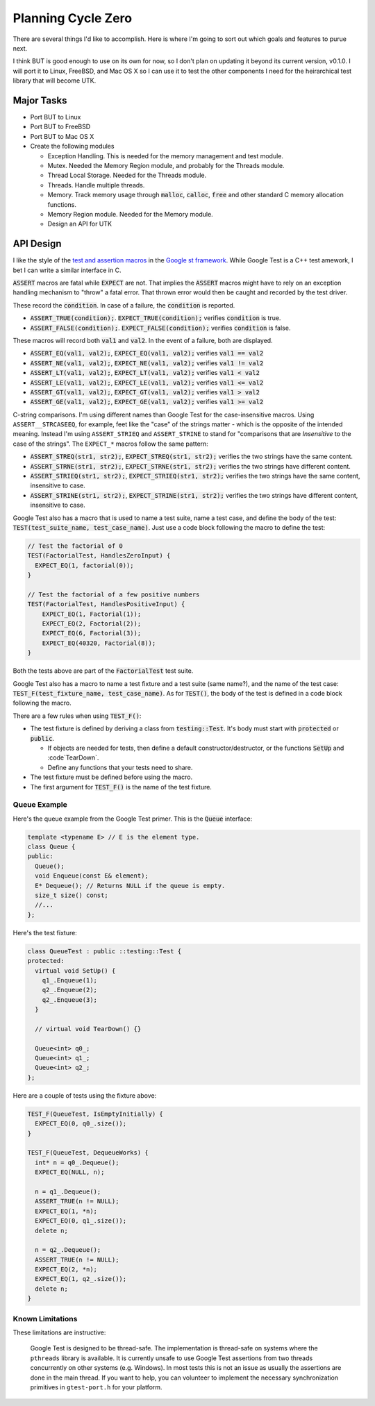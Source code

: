 .. ========================================================================
   (C) Copyright 2015,2017 Douglas B. Cuthbertson

.. This library is free software; you can redistribute it and/or modify
   it under the terms of the MIT license. See LICENSE for details.
   ========================================================================

###################
Planning Cycle Zero
###################

There are several things I'd like to accomplish. Here is where I'm going to sort out which goals and features to purue next.

I think BUT is good enough to use on its own for now, so I don't plan on updating it beyond its current version, v0.1.0. I will port it to Linux, FreeBSD, and Mac OS X so I can use it to test the other components I need for the heirarchical test library that will become UTK.

************
Major Tasks
************

* Port BUT to Linux
* Port BUT to FreeBSD
* Port BUT to Mac OS X
* Create the following modules

  * Exception Handling. This is needed for the memory management and test module.
  * Mutex. Needed the Memory Region module, and probably for the Threads module.
  * Thread Local Storage. Needed for the Threads module.
  * Threads. Handle multiple threads.
  * Memory. Track memory usage through :code:`malloc`, :code:`calloc`, :code:`free` and other standard C memory allocation functions.
  * Memory Region module. Needed for the Memory module.
  * Design an API for UTK

**********
API Design
**********

I like the style of the `test and assertion macros <https://github.com/google/googletest/blob/master/googletest/docs/Primer.md>`_ in the `Google st framework <https://github.com/google/googletest>`_. While Google Test is a C++ test amework, I bet I can write a similar interface in C.

:code:`ASSERT` macros are fatal while :code:`EXPECT` are not. That implies the :code:`ASSERT` macros might have to rely on an exception handling mechanism to "throw" a fatal error. That thrown error would then be caught and recorded by the test driver.

These record the :code:`condition`. In case of a failure, the :code:`condition` is reported.

* :code:`ASSERT_TRUE(condition);`. :code:`EXPECT_TRUE(condition);` verifies :code:`condition` is true.
* :code:`ASSERT_FALSE(condition);`. :code:`EXPECT_FALSE(condition);` verifies :code:`condition` is false.

These macros will record both :code:`val1` and :code:`val2`. In the event of a failure, both are  displayed.

* :code:`ASSERT_EQ(val1, val2);`, :code:`EXPECT_EQ(val1, val2);` verifies :code:`val1 == val2`
* :code:`ASSERT_NE(val1, val2);`, :code:`EXPECT_NE(val1, val2);` verifies :code:`val1 != val2`
* :code:`ASSERT_LT(val1, val2);`, :code:`EXPECT_LT(val1, val2);` verifies :code:`val1 < val2`
* :code:`ASSERT_LE(val1, val2);`, :code:`EXPECT_LE(val1, val2);` verifies :code:`val1 <= val2`
* :code:`ASSERT_GT(val1, val2);`, :code:`EXPECT_GT(val1, val2);` verifies :code:`val1 > val2`
* :code:`ASSERT_GE(val1, val2);`, :code:`EXPECT_GE(val1, val2);` verifies :code:`val1 >= val2`

C-string comparisons. I'm using different names than Google Test for the case-insensitive macros. Using ``ASSERT__STRCASEEQ``, for example, feet like the "case" of the strings matter - which is the opposite of the intended meaning. Instead I'm using ``ASSERT_STRIEQ`` and ``ASSERT_STRINE`` to stand for "comparisons that are *Insensitive* to the case of the strings". The ``EXPECT_*`` macros follow the same pattern:

* :code:`ASSERT_STREQ(str1, str2);`,  :code:`EXPECT_STREQ(str1, str2);` verifies the two strings have the same content.
* :code:`ASSERT_STRNE(str1, str2);`,  :code:`EXPECT_STRNE(str1, str2);` verifies the two strings have different content.
* :code:`ASSERT_STRIEQ(str1, str2);`, :code:`EXPECT_STRIEQ(str1, str2);` verifies the two strings have the same content, insensitive to case.
* :code:`ASSERT_STRINE(str1, str2);`, :code:`EXPECT_STRINE(str1, str2);` verifies the two strings have different content, insensitive to case.

Google Test also has a macro that is used to name a test suite, name a test case, and define the body of the test: :code:`TEST(test_suite_name, test_case_name)`. Just use a code block following the macro to define the test:

.. code-block:: c

    // Test the factorial of 0
    TEST(FactorialTest, HandlesZeroInput) {
      EXPECT_EQ(1, factorial(0));
    }

    // Test the factorial of a few positive numbers
    TEST(FactorialTest, HandlesPositiveInput) {
        EXPECT_EQ(1, Factorial(1));
        EXPECT_EQ(2, Factorial(2));
        EXPECT_EQ(6, Factorial(3));
        EXPECT_EQ(40320, Factorial(8));
    }

Both the tests above are part of the :code:`FactorialTest` test suite.

Google Test also has a macro to name a test fixture and a test suite (same name?), and the name of the test case: :code:`TEST_F(test_fixture_name, test_case_name)`. As for :code:`TEST()`, the body of the test is defined in a code block following the macro.

There are a few rules when using :code:`TEST_F()`:

* The test fixture is defined by deriving a class from :code:`testing::Test`. It's body must start with :code:`protected` or :code:`public`.

  * If objects are needed for tests, then define a default constructor/destructor, or the functions :code:`SetUp` and :code`TearDown`.
  * Define any functions that your tests need to share.

* The test fixture must be defined before using the macro.
* The first argument for :code:`TEST_F()` is the name of the test fixture.

Queue Example
=============

Here's the queue example from the Google Test primer. This is the :code:`Queue` interface:

.. code-block:: c++

    template <typename E> // E is the element type.
    class Queue {
    public:
      Queue();
      void Enqueue(const E& element);
      E* Dequeue(); // Returns NULL if the queue is empty.
      size_t size() const;
      //...
    };

Here's the test fixture:

.. code-block:: c++

    class QueueTest : public ::testing::Test {
    protected:
      virtual void SetUp() {
        q1_.Enqueue(1);
        q2_.Enqueue(2);
        q2_.Enqueue(3);
      }

      // virtual void TearDown() {}

      Queue<int> q0_;
      Queue<int> q1_;
      Queue<int> q2_;
    };

Here are a couple of tests using the fixture above:

.. code-block:: c++

    TEST_F(QueueTest, IsEmptyInitially) {
      EXPECT_EQ(0, q0_.size());
    }

    TEST_F(QueueTest, DequeueWorks) {
      int* n = q0_.Dequeue();
      EXPECT_EQ(NULL, n);

      n = q1_.Dequeue();
      ASSERT_TRUE(n != NULL);
      EXPECT_EQ(1, *n);
      EXPECT_EQ(0, q1_.size());
      delete n;

      n = q2_.Dequeue();
      ASSERT_TRUE(n != NULL);
      EXPECT_EQ(2, *n);
      EXPECT_EQ(1, q2_.size());
      delete n;
    }

Known Limitations
=================

These limitations are instructive:

    Google Test is designed to be thread-safe. The implementation is thread-safe on systems where the ``pthreads`` library is available. It is currently unsafe to use Google Test assertions from two threads concurrently on other systems (e.g. Windows). In most tests this is not an issue as usually the assertions are done in the main thread. If you want to help, you can volunteer to implement the necessary synchronization primitives in ``gtest-port.h`` for your platform.
